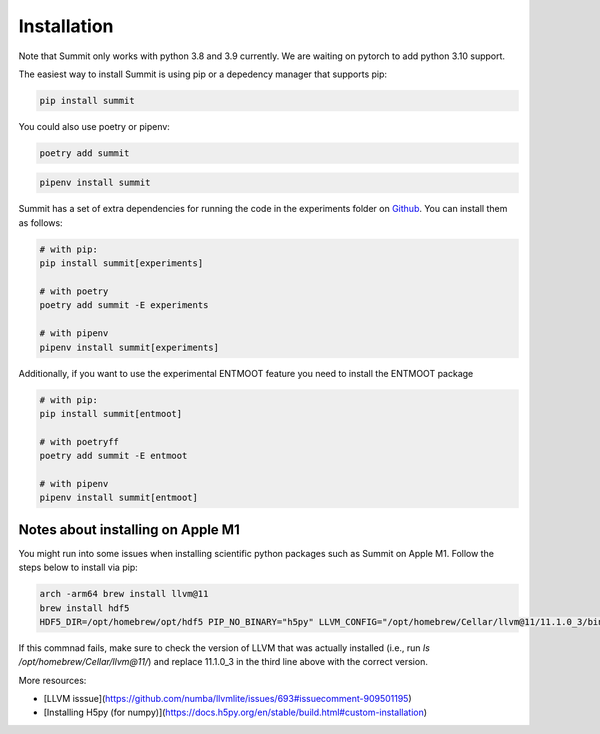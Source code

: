 Installation
============

Note that Summit only works with python 3.8 and 3.9 currently. We are waiting on pytorch to add python 3.10 support.

The easiest way to install Summit is using pip or a depedency manager that supports pip:


.. code-block:: bash

    pip install summit

You could also use poetry or pipenv:

.. code-block:: bash

    poetry add summit

.. code-block:: bash

    pipenv install summit


Summit has a set of extra dependencies for running the code in the experiments folder on Github_. You can install them as follows:

.. code-block:: bash

    # with pip:
    pip install summit[experiments]

    # with poetry
    poetry add summit -E experiments

    # with pipenv
    pipenv install summit[experiments]


.. _Github: https://github.com/sustainable-processes/summit/tree/master/experiments

Additionally, if you want to use the experimental ENTMOOT feature you need to install the ENTMOOT package

.. code-block:: bash

    # with pip:
    pip install summit[entmoot]

    # with poetryff
    poetry add summit -E entmoot

    # with pipenv
    pipenv install summit[entmoot]


Notes about installing on Apple M1
***********************************

You might run into some issues when installing scientific python packages such as Summit on Apple M1. Follow the steps below to install via pip:

.. code-block:: bash
    
    arch -arm64 brew install llvm@11 
    brew install hdf5
    HDF5_DIR=/opt/homebrew/opt/hdf5 PIP_NO_BINARY="h5py" LLVM_CONFIG="/opt/homebrew/Cellar/llvm@11/11.1.0_3/bin/llvm-config" arch -arm64 poetry install

If this commnad fails, make sure to check the version of LLVM that was actually installed (i.e., run `ls /opt/homebrew/Cellar/llvm@11/`) and replace 11.1.0_3 in the third line above with the correct version.   

More resources:

* [LLVM isssue](https://github.com/numba/llvmlite/issues/693#issuecomment-909501195)
* [Installing H5py (for numpy)](https://docs.h5py.org/en/stable/build.html#custom-installation)
